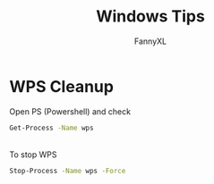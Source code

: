 #+TITLE: Windows Tips
#+DESCRIPTION: Daily Windows usage tips
#+AUTHOR: FannyXL
* WPS Cleanup
Open PS (Powershell) and check
#+begin_src sh
Get-Process -Name wps
#+end_src
[[./images/win-wps-process.png]]
\\
To stop WPS
#+begin_src sh
Stop-Process -Name wps -Force
#+end_src
[[./images/win-wps-stop.png]]
